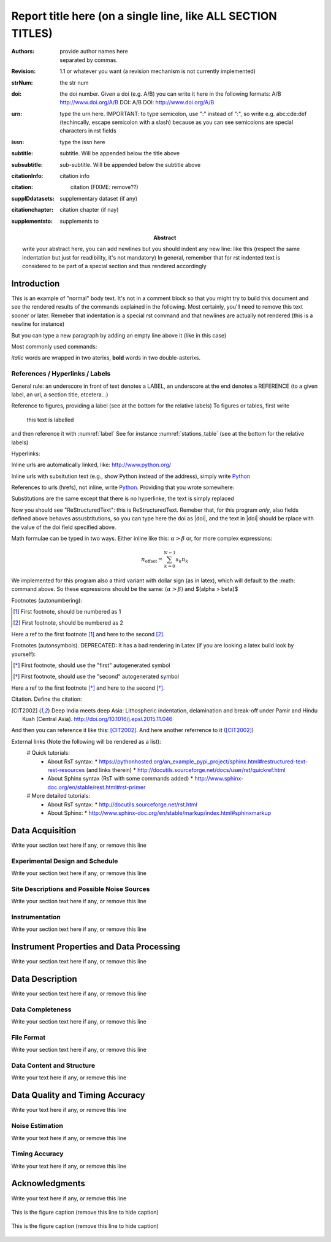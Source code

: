 .. Network report template. Please fill your custom text here below. This is a RsT 
   (ReStructuredText) file and also a comprehensive tutorial which might help you during editing.
   RsT is a lightweight markup language designed to be both
   (a) processable by documentation-processing software to produce html, latex or pdf output, and
   (b) easily readable and editable by human interaction.
   As already mentioned, you might just need to simply follow the instructions here. For a more detailed explanation
   about rst syntax, please visit [href] or type [??] for
   Note that this portion of text (".. " followed by INDENTED text) is an comment and will NOT be
   rendered in any output format (html, latex, pdf).

.. Section titles (like the one below, which is the document title) are recognized if
   decorated with under- (and optionally over-) line characters WHICH MUST BE AT LEAST AS LONG AS
   the section title length. There is no rule about decoration characters. Just be consistent (same
   decoration for sections of the same "level"). Section titles cannot span over multi-lines.

=============================================================
Report title here (on a single line, like ALL SECTION TITLES)
=============================================================

.. Here below the so-called "rst fields" (authors, revision, etcetera) in the form
   :fieldname: fieldvalue. 
   fieldvalue is a string which can span over several new lines, as long as they are INDENTED.
   In the reportgen program, these fields will be automatically rendered in special portions of the text
   (in latex), you have only to fill the text if you know its value (e.g., the DOI), or leave it empty.
   You can think of them as kind of parameters included here for simplicity, not as parts of rendered 
   text. Moreover, the reportgen program allows you to type the field value corresponding to a
   field name (e.g., authors), using the filedname between two "|" characters, e.g.
   |authors| will be replaced by the text you provide below for the authors field.
   
:authors: provide author names here, separated by commas.

:revision: 1.1 or whatever you want (a revision mechanism is not currently implemented)

:strNum: the str num

:doi: the doi number. Given a doi (e.g. A/B) you can write it here in the following formats:
      A/B
      http://www.doi.org/A/B
      DOI: A/B
      DOI: http://www.doi.org/A/B

:urn: type the urn here. IMPORTANT: to type semicolon, use "\:" instead of ":", so write e.g. abc\:cde\:def
      (techincally, escape semicolon with a slash) because as you can see semicolons are special characters in rst fields

:issn: type the issn here

:subtitle: subtitle. Will be appended below the title above

:subsubtitle: sub-subtitle. Will be appended below the subtitle above

:citationInfo: citation info

:citation: citation (FIXME: remove??)

:supplDdatasets: supplementary dataset (if any)

:citationchapter: citation chapter (if nay)

:supplementsto: supplements to

:abstract: write your abstract here, you can add newlines but you should indent any new line:
  like this (respect the same indentation but just for readibility, it's not mandatory)
  In general, remember that for rst indented text is considered to be part of a special section
  and thus rendered accordingly

.. From here on, you can start typing "body text" anywhere you want by simply writing NON-INDENTED text
   which is not a comment (like this one)

Introduction
============

This is an example of "normal" body text. It's not in a comment block so that you might try to build
this document and see the rendered results of the commands explained in the following.
Most certainly, you'll need to remove this text sooner or later.
Remeber that indentation is a special rst command and that newlines are actually not rendered (this
is a newline for instance)

But you can type a new paragraph by adding an empty line above it (like in this case)

Most commonly used commands:

*italic* words are wrapped in two aterixs, **bold** words in two double-asterixs.

References / Hyperlinks / Labels
--------------------------------

General rule: an underscore in front of text denotes a LABEL, an underscore at the end denotes
a REFERENCE (to a given label, an url, a section title, etcetera...)

Reference to figures, providing a label (see at the bottom for the relative labels)
To figures or tables, first write

   .. _label::
   
   this text is labelled

and then reference it with :numref:`label`
See for instance :numref:`stations_table` (see at the bottom for the relative labels)

Hyperlinks:

Inline urls are automatically linked, like: http://www.python.org/

Inline urls with subsitution text (e.g., show Python instead of the address), simply
write `Python <http://www.python.org/>`_

References to urls (hrefs), not inline, write Python_. Providing that you wrote somewhere:

.. _Python: http://www.python.org/


Substitutions are the same except that there is no hyperlinke, the text is simply replaced

.. |RsT| replace:: ReStructuredText

Now you should see "ReStructuredText": this is |RsT|. Remeber that, for this program *only*, also 
fields defined above behaves assusbtitutions, so you can type here the doi as  |doi|, and the text
in \|doi\| should be rplace with the value of the doi field specified above.

Math formulae can be typed in two ways. Either inline like this: :math:`\alpha > \beta` or, for more
complex expressions:

.. math::

    n_{\mathrm{offset}} = \sum_{k=0}^{N-1} s_k n_k

We implemented for this program also a third variant with dollar sign (as in latex), which will default to 
the \:math\: command above. So these expressions should be the same:  :math:`(\alpha > \beta)` and $(\alpha > \beta)$

Footnotes (autonumbering):
  
.. [#] First footnote, should be numbered as 1

.. [#] First footnote, should be numbered as 2

Here a ref to the first footnote [#]_ and here to the second [#]_.

Footnotes (autonsymbols). DEPRECATED: It has a  bad rendering in Latex (if you are looking a latex build look by yourself):
  
.. [*] First footnote, should use the "first" autogenerated symbol

.. [*] First footnote, should use the "second" autogenerated symbol

Here a ref to the first footnote [*]_ and here to the second [*]_.


Citation. Define the citation:

.. [CIT2002] Deep India meets deep Asia: Lithospheric indentation, delamination and break-off under
   Pamir and Hindu Kush (Central Asia). http://doi.org/10.1016/j.epsl.2015.11.046

And then you can reference it like this: [CIT2002]_. And here another referrence to it ([CIT2002]_)

External links (Note the following will be rendered as a list):
  # Quick tutorials:
    * About RsT syntax:
      * https://pythonhosted.org/an_example_pypi_project/sphinx.html#restructured-text-rest-resources (and links therein)
      * http://docutils.sourceforge.net/docs/user/rst/quickref.html
    * About Sphinx syntax (RsT with some commands added)
      * http://www.sphinx-doc.org/en/stable/rest.html#rst-primer
  # More detailed tutorials:
    * About RsT syntax:
      * http://docutils.sourceforge.net/rst.html 
    * About Sphinx:
      * http://www.sphinx-doc.org/en/stable/markup/index.html#sphinxmarkup

Data Acquisition
================

Write your section text here if any, or remove this line

Experimental Design and Schedule
--------------------------------

Write your section text here if any, or remove this line

Site Descriptions and Possible Noise Sources
--------------------------------------------

Write your section text here if any, or remove this line

Instrumentation
---------------

Write your section text here if any, or remove this line

Instrument Properties and Data Processing
=========================================

Write your section text here if any, or remove this line

Data Description
================

Write your section text here if any, or remove this line

Data Completeness
-----------------

Write your section text here if any, or remove this line

File Format
-----------

Write your section text here if any, or remove this line

Data Content and Structure
--------------------------

Write your text here if any, or remove this line

Data Quality and Timing Accuracy
================================

Write your text here if any, or remove this line

Noise Estimation
----------------

Write your text here if any, or remove this line

Timing Accuracy
---------------

Write your text here if any, or remove this line

   
Acknowledgments
===============

Write your text here if any, or remove this line

.. We place in the bottom of the document (see below) the so-called rst "directives". 
   Basically, directives are the way to tell rst to include objects such as figures and tables:
   Directives begin with an explicit markup start (two periods and a space), followed by the
   directive type, two colons and a whitespace (collectively, the "directive marker").
   Example of typical directive marker (.. image:: ) which includes the image mylogo.jpeg:

   .. image:: mylogo.jpeg
   
   Two colons are used after the directive type for several reasons, the first of which is distinguish
   comment blocks (like e.g., this one) and directives.

   The directive block begins immediately after the directive marker, and includes all subsequent
   indented lines. The directive block is divided into arguments, options (a field list),
   and content (in that order), any of which may appear.
   For instance to include a figure displaying the file ./larch.png with caption "abc" and width
   equal to 33% of its container (usually, the page width) type:
   
   .. figure:: ./larch.png
      :width: 33%

      abc
    
   in the example above, the directive argument is './larch.png', the only directive option is 'width', and the
   directive content is represented by its caption ('abc').

   Important notes:
   ---------------

   a) all relative paths in the document (like ./larch.png) are relative to this file.
   Absolute paths are discouraged especially because it seems that sphinx (the python program on top of which we
   generate thie report) is quite confusing and not consistent in that case
   
   b) you can move a directive anywhere in the text by copying and pasting the directive marker and
   its block (including the last blank line) anywhere in the text. Any object returned by a directive
   (figures, tables,...) is in principle displayed where they appear here

   c) You can reference directives (e.g., figures, tables) by placing IMMEDIATELY BEFORE the directive
   the reference label. The label begins with an explicit markup start
   (two periods and a space), followed by an underscore, the label name, and a semicolon. E.g:
   
   .. _myreflabel:
   
   The directive can thus be referenced anywhere in the text by typing:
   :numref:`myreflabel`
   and will be properly rendered in both latex, pdf or html. See examples in the directives implemented
   below
   
   
.. 1) The first directive is the directive to display the stations information in a table. It's the
   so called 'csv-table' directive (http://docutils.sourceforge.net/docs/ref/rst/directives.html#id4):
   There are several ways to display tables, the csv-table has the advantage that it can
   be more easily edited.
   Note in this case the presence of a first directive, tabularcolumns
   (http://www.sphinx-doc.org/en/latest/markup/misc.html#directive-tabularcolumns): this directive
   gives a “column spec” for the next table occurring in the source file. The spec is the second argument
   to the LaTeX tabulary package’s environment (which Sphinx uses to translate tables):

.. raw:: latex

   \small

.. tabularcolumns:: |lllllllllllll|

.. _stations_table:

.. csv-table:: This is the table caption, if any (otherwise, or remove this line EXCEPT the directive marker)
   :delim: ,
   :quote: "
   :header-rows: 1
   
   {{ stations_table_csv_content|indent(3) }}

.. raw:: latex

   \normalsize

.. 2) The second directive below is the directive to display the station map figure. It is a non-standard
   directive implemented in this program only, whose syntax is similar to the csv-table directive
   (ses above) BUT produces an image instead.
   In principle, there is no need to modify the directive argument (the path to the csv file whose
   data needs to be plotted), but you can edit the csv file in an editor like Excel (c) or LibreOffice
   
   As described above, first there is the directive label (which you can reference by typing
   :numref:`stations_figure`
   anywhere in the text, then its body, and eventually its caption:

.. _stations_figure:

.. map-figure:: This is the figure caption, if any (otherwise, or remove this line EXCEPT the directive marker) 
   :align: center
   :delim: ,
   :quote: "
   
   {{ stations_map_csv_content|indent(3)  }}

.. 3) The third directive is the directive to display the data availability and instrumental uptimes. 
   They are the so-called 'figure' directives (http://docutils.sourceforge.net/docs/ref/rst/directives.html#figure).
   Note that, contrarily to the csv-table directive, the directive argument is the file path of the
   figure (we suggest to use relative path, relative to this file), and the directive content is the
   figure caption

.. _data_aval_figure:

.. figure:: {{ data_aval_fig_path }}
   :align: center
   :width: 100%

   This is the figure caption (remove this line to hide caption)
   
.. _instr_uptimes_figure:

.. figure:: {{ instr_uptimes_fig_path }}
   :align: center
   :width: 100%

   This is the figure caption (remove this line to hide caption)

.. 4) The fourth directive is the directive to display the noise pdfs. It is a non-standard
   directive implemented in this program only, whose syntax is similar to the figure directive
   (ses above) BUT produces an grid of images.
   Note also in this case the presence of a first directive, tabularcolumns. Tou might ask why we
   need it as the output is a figure. The reason is that in latex this directive is rendered as
   a longtable "wrapped" into a figure element
   Note also the option 'latex-custom-graphics-opt' which customizes, if needed, the argument to each
   image inside the grid

.. raw:: latex

   \clearpage

.. tabularcolumns:: ccc
   
.. _noise_pdfs_figure:

.. images-grid:: {{ noise_pdfs_fig_path }}
   :columns: "_HHE*.png" _HHN*.png _HHZ*.png
   :header-labels: **A** B C
   :latex-custom-graphics-opt: trim=8 30 76 0,width=0.33\textwidth,clip

   here the grid caption. Remember to keep an empty line before this line


   